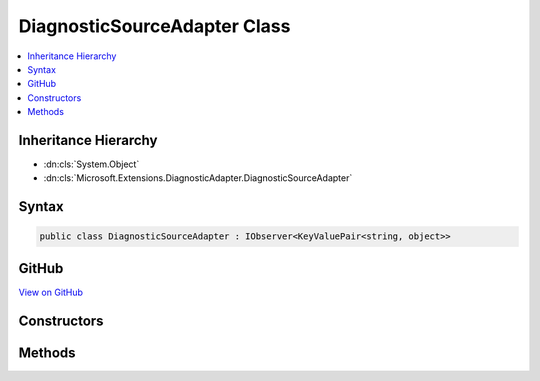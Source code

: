 

DiagnosticSourceAdapter Class
=============================



.. contents:: 
   :local:







Inheritance Hierarchy
---------------------


* :dn:cls:`System.Object`
* :dn:cls:`Microsoft.Extensions.DiagnosticAdapter.DiagnosticSourceAdapter`








Syntax
------

.. code-block:: csharp

   public class DiagnosticSourceAdapter : IObserver<KeyValuePair<string, object>>





GitHub
------

`View on GitHub <https://github.com/aspnet/apidocs/blob/master/aspnet/eventnotification/src/Microsoft.Extensions.DiagnosticAdapter/DiagnosticSourceAdapter.cs>`_





.. dn:class:: Microsoft.Extensions.DiagnosticAdapter.DiagnosticSourceAdapter

Constructors
------------

.. dn:class:: Microsoft.Extensions.DiagnosticAdapter.DiagnosticSourceAdapter
    :noindex:
    :hidden:

    
    .. dn:constructor:: Microsoft.Extensions.DiagnosticAdapter.DiagnosticSourceAdapter.DiagnosticSourceAdapter(System.Object)
    
        
        
        
        :type target: System.Object
    
        
        .. code-block:: csharp
    
           public DiagnosticSourceAdapter(object target)
    
    .. dn:constructor:: Microsoft.Extensions.DiagnosticAdapter.DiagnosticSourceAdapter.DiagnosticSourceAdapter(System.Object, System.Func<System.String, System.Boolean>)
    
        
        
        
        :type target: System.Object
        
        
        :type isEnabled: System.Func{System.String,System.Boolean}
    
        
        .. code-block:: csharp
    
           public DiagnosticSourceAdapter(object target, Func<string, bool> isEnabled)
    
    .. dn:constructor:: Microsoft.Extensions.DiagnosticAdapter.DiagnosticSourceAdapter.DiagnosticSourceAdapter(System.Object, System.Func<System.String, System.Boolean>, Microsoft.Extensions.DiagnosticAdapter.IDiagnosticSourceMethodAdapter)
    
        
        
        
        :type target: System.Object
        
        
        :type isEnabled: System.Func{System.String,System.Boolean}
        
        
        :type methodAdapter: Microsoft.Extensions.DiagnosticAdapter.IDiagnosticSourceMethodAdapter
    
        
        .. code-block:: csharp
    
           public DiagnosticSourceAdapter(object target, Func<string, bool> isEnabled, IDiagnosticSourceMethodAdapter methodAdapter)
    

Methods
-------

.. dn:class:: Microsoft.Extensions.DiagnosticAdapter.DiagnosticSourceAdapter
    :noindex:
    :hidden:

    
    .. dn:method:: Microsoft.Extensions.DiagnosticAdapter.DiagnosticSourceAdapter.IsEnabled(System.String)
    
        
        
        
        :type diagnosticName: System.String
        :rtype: System.Boolean
    
        
        .. code-block:: csharp
    
           public bool IsEnabled(string diagnosticName)
    
    .. dn:method:: Microsoft.Extensions.DiagnosticAdapter.DiagnosticSourceAdapter.System.IObserver<System.Collections.Generic.KeyValuePair<System.String, System.Object>>.OnCompleted()
    
        
    
        
        .. code-block:: csharp
    
           void IObserver<KeyValuePair<string, object>>.OnCompleted()
    
    .. dn:method:: Microsoft.Extensions.DiagnosticAdapter.DiagnosticSourceAdapter.System.IObserver<System.Collections.Generic.KeyValuePair<System.String, System.Object>>.OnError(System.Exception)
    
        
        
        
        :type error: System.Exception
    
        
        .. code-block:: csharp
    
           void IObserver<KeyValuePair<string, object>>.OnError(Exception error)
    
    .. dn:method:: Microsoft.Extensions.DiagnosticAdapter.DiagnosticSourceAdapter.System.IObserver<System.Collections.Generic.KeyValuePair<System.String, System.Object>>.OnNext(System.Collections.Generic.KeyValuePair<System.String, System.Object>)
    
        
        
        
        :type value: System.Collections.Generic.KeyValuePair{System.String,System.Object}
    
        
        .. code-block:: csharp
    
           void IObserver<KeyValuePair<string, object>>.OnNext(KeyValuePair<string, object> value)
    
    .. dn:method:: Microsoft.Extensions.DiagnosticAdapter.DiagnosticSourceAdapter.Write(System.String, System.Object)
    
        
        
        
        :type diagnosticName: System.String
        
        
        :type parameters: System.Object
    
        
        .. code-block:: csharp
    
           public void Write(string diagnosticName, object parameters)
    

